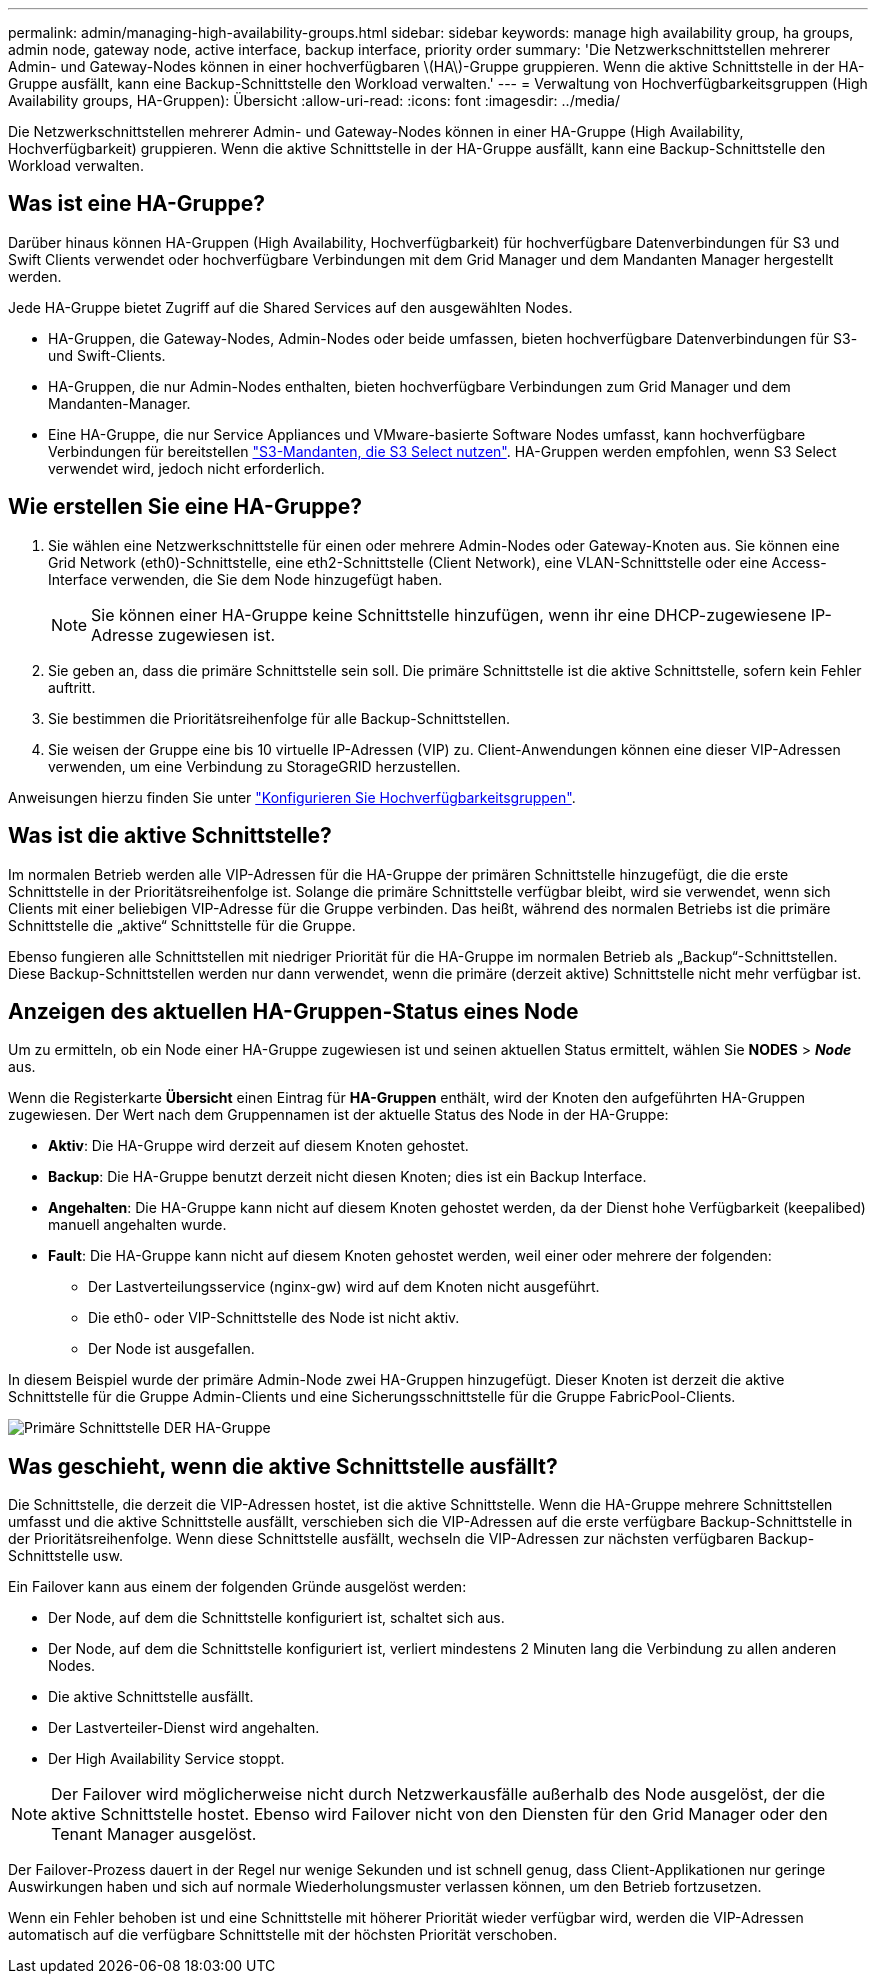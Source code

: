---
permalink: admin/managing-high-availability-groups.html 
sidebar: sidebar 
keywords: manage high availability group, ha groups, admin node, gateway node, active interface, backup interface, priority order 
summary: 'Die Netzwerkschnittstellen mehrerer Admin- und Gateway-Nodes können in einer hochverfügbaren \(HA\)-Gruppe gruppieren. Wenn die aktive Schnittstelle in der HA-Gruppe ausfällt, kann eine Backup-Schnittstelle den Workload verwalten.' 
---
= Verwaltung von Hochverfügbarkeitsgruppen (High Availability groups, HA-Gruppen): Übersicht
:allow-uri-read: 
:icons: font
:imagesdir: ../media/


[role="lead"]
Die Netzwerkschnittstellen mehrerer Admin- und Gateway-Nodes können in einer HA-Gruppe (High Availability, Hochverfügbarkeit) gruppieren. Wenn die aktive Schnittstelle in der HA-Gruppe ausfällt, kann eine Backup-Schnittstelle den Workload verwalten.



== Was ist eine HA-Gruppe?

Darüber hinaus können HA-Gruppen (High Availability, Hochverfügbarkeit) für hochverfügbare Datenverbindungen für S3 und Swift Clients verwendet oder hochverfügbare Verbindungen mit dem Grid Manager und dem Mandanten Manager hergestellt werden.

Jede HA-Gruppe bietet Zugriff auf die Shared Services auf den ausgewählten Nodes.

* HA-Gruppen, die Gateway-Nodes, Admin-Nodes oder beide umfassen, bieten hochverfügbare Datenverbindungen für S3- und Swift-Clients.
* HA-Gruppen, die nur Admin-Nodes enthalten, bieten hochverfügbare Verbindungen zum Grid Manager und dem Mandanten-Manager.
* Eine HA-Gruppe, die nur Service Appliances und VMware-basierte Software Nodes umfasst, kann hochverfügbare Verbindungen für bereitstellen link:../admin/manage-s3-select-for-tenant-accounts.html["S3-Mandanten, die S3 Select nutzen"].
HA-Gruppen werden empfohlen, wenn S3 Select verwendet wird, jedoch nicht erforderlich.




== Wie erstellen Sie eine HA-Gruppe?

. Sie wählen eine Netzwerkschnittstelle für einen oder mehrere Admin-Nodes oder Gateway-Knoten aus. Sie können eine Grid Network (eth0)-Schnittstelle, eine eth2-Schnittstelle (Client Network), eine VLAN-Schnittstelle oder eine Access-Interface verwenden, die Sie dem Node hinzugefügt haben.
+

NOTE: Sie können einer HA-Gruppe keine Schnittstelle hinzufügen, wenn ihr eine DHCP-zugewiesene IP-Adresse zugewiesen ist.

. Sie geben an, dass die primäre Schnittstelle sein soll. Die primäre Schnittstelle ist die aktive Schnittstelle, sofern kein Fehler auftritt.
. Sie bestimmen die Prioritätsreihenfolge für alle Backup-Schnittstellen.
. Sie weisen der Gruppe eine bis 10 virtuelle IP-Adressen (VIP) zu. Client-Anwendungen können eine dieser VIP-Adressen verwenden, um eine Verbindung zu StorageGRID herzustellen.


Anweisungen hierzu finden Sie unter link:configure-high-availability-group.html["Konfigurieren Sie Hochverfügbarkeitsgruppen"].



== Was ist die aktive Schnittstelle?

Im normalen Betrieb werden alle VIP-Adressen für die HA-Gruppe der primären Schnittstelle hinzugefügt, die die erste Schnittstelle in der Prioritätsreihenfolge ist. Solange die primäre Schnittstelle verfügbar bleibt, wird sie verwendet, wenn sich Clients mit einer beliebigen VIP-Adresse für die Gruppe verbinden. Das heißt, während des normalen Betriebs ist die primäre Schnittstelle die „aktive“ Schnittstelle für die Gruppe.

Ebenso fungieren alle Schnittstellen mit niedriger Priorität für die HA-Gruppe im normalen Betrieb als „Backup“-Schnittstellen. Diese Backup-Schnittstellen werden nur dann verwendet, wenn die primäre (derzeit aktive) Schnittstelle nicht mehr verfügbar ist.



== Anzeigen des aktuellen HA-Gruppen-Status eines Node

Um zu ermitteln, ob ein Node einer HA-Gruppe zugewiesen ist und seinen aktuellen Status ermittelt, wählen Sie *NODES* > *_Node_* aus.

Wenn die Registerkarte *Übersicht* einen Eintrag für *HA-Gruppen* enthält, wird der Knoten den aufgeführten HA-Gruppen zugewiesen. Der Wert nach dem Gruppennamen ist der aktuelle Status des Node in der HA-Gruppe:

* *Aktiv*: Die HA-Gruppe wird derzeit auf diesem Knoten gehostet.
* *Backup*: Die HA-Gruppe benutzt derzeit nicht diesen Knoten; dies ist ein Backup Interface.
* *Angehalten*: Die HA-Gruppe kann nicht auf diesem Knoten gehostet werden, da der Dienst hohe Verfügbarkeit (keepalibed) manuell angehalten wurde.
* *Fault*: Die HA-Gruppe kann nicht auf diesem Knoten gehostet werden, weil einer oder mehrere der folgenden:
+
** Der Lastverteilungsservice (nginx-gw) wird auf dem Knoten nicht ausgeführt.
** Die eth0- oder VIP-Schnittstelle des Node ist nicht aktiv.
** Der Node ist ausgefallen.




In diesem Beispiel wurde der primäre Admin-Node zwei HA-Gruppen hinzugefügt. Dieser Knoten ist derzeit die aktive Schnittstelle für die Gruppe Admin-Clients und eine Sicherungsschnittstelle für die Gruppe FabricPool-Clients.

image::../media/ha_group_primary_interface.png[Primäre Schnittstelle DER HA-Gruppe]



== Was geschieht, wenn die aktive Schnittstelle ausfällt?

Die Schnittstelle, die derzeit die VIP-Adressen hostet, ist die aktive Schnittstelle. Wenn die HA-Gruppe mehrere Schnittstellen umfasst und die aktive Schnittstelle ausfällt, verschieben sich die VIP-Adressen auf die erste verfügbare Backup-Schnittstelle in der Prioritätsreihenfolge. Wenn diese Schnittstelle ausfällt, wechseln die VIP-Adressen zur nächsten verfügbaren Backup-Schnittstelle usw.

Ein Failover kann aus einem der folgenden Gründe ausgelöst werden:

* Der Node, auf dem die Schnittstelle konfiguriert ist, schaltet sich aus.
* Der Node, auf dem die Schnittstelle konfiguriert ist, verliert mindestens 2 Minuten lang die Verbindung zu allen anderen Nodes.
* Die aktive Schnittstelle ausfällt.
* Der Lastverteiler-Dienst wird angehalten.
* Der High Availability Service stoppt.



NOTE: Der Failover wird möglicherweise nicht durch Netzwerkausfälle außerhalb des Node ausgelöst, der die aktive Schnittstelle hostet. Ebenso wird Failover nicht von den Diensten für den Grid Manager oder den Tenant Manager ausgelöst.

Der Failover-Prozess dauert in der Regel nur wenige Sekunden und ist schnell genug, dass Client-Applikationen nur geringe Auswirkungen haben und sich auf normale Wiederholungsmuster verlassen können, um den Betrieb fortzusetzen.

Wenn ein Fehler behoben ist und eine Schnittstelle mit höherer Priorität wieder verfügbar wird, werden die VIP-Adressen automatisch auf die verfügbare Schnittstelle mit der höchsten Priorität verschoben.
